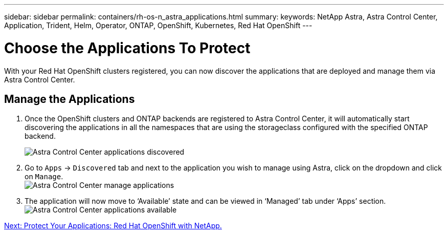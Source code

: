 ---
sidebar: sidebar
permalink: containers/rh-os-n_astra_applications.html
summary:
keywords: NetApp Astra, Astra Control Center, Application, Trident, Helm, Operator, ONTAP, OpenShift, Kubernetes, Red Hat OpenShift
---

= Choose the Applications To Protect

:hardbreaks:
:nofooter:
:icons: font
:linkattrs:
:imagesdir: ./../media/

With your Red Hat OpenShift clusters registered, you can now discover the applications that are deployed and manage them via Astra Control Center.

== Manage the Applications

.	Once the OpenShift clusters and ONTAP backends are registered to Astra Control Center, it will automatically start discovering the applications in all the namespaces that are using the storageclass configured with the specified ONTAP backend.
+
image:redhat_openshift_image98.jpg[Astra Control Center applications discovered]

.	Go to `Apps` -> `Discovered` tab and next to the application you wish to manage using Astra, click on the dropdown and click on `Manage`.
image:redhat_openshift_image99.jpg[Astra Control Center manage applications]

. The application will now move to ‘Available’ state and can be viewed in ‘Managed’ tab under ‘Apps’ section.
image:redhat_openshift_image100.jpg[Astra Control Center applications available]


link:rh-os-n_astra_protect.html[Next: Protect Your Applications: Red Hat OpenShift with NetApp.]
